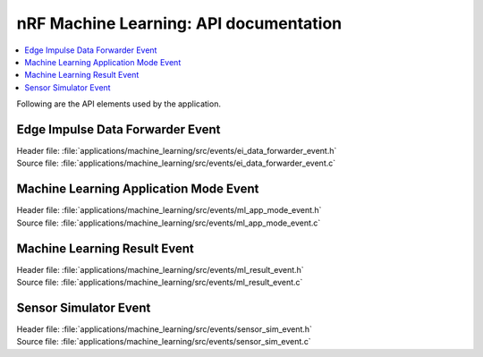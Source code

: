 .. _nrf_machine_learning_api:

nRF Machine Learning: API documentation
#######################################

.. contents::
   :local:
   :depth: 2

Following are the API elements used by the application.

Edge Impulse Data Forwarder Event
*********************************

| Header file: :file:`applications/machine_learning/src/events/ei_data_forwarder_event.h`
| Source file: :file:`applications/machine_learning/src/events/ei_data_forwarder_event.c`

.. doxygengroup:: ei_data_forwarder_event

Machine Learning Application Mode Event
***************************************

| Header file: :file:`applications/machine_learning/src/events/ml_app_mode_event.h`
| Source file: :file:`applications/machine_learning/src/events/ml_app_mode_event.c`

.. doxygengroup:: ml_app_mode_event

Machine Learning Result Event
*****************************

| Header file: :file:`applications/machine_learning/src/events/ml_result_event.h`
| Source file: :file:`applications/machine_learning/src/events/ml_result_event.c`

.. doxygengroup:: ml_result_event

Sensor Simulator Event
**********************

| Header file: :file:`applications/machine_learning/src/events/sensor_sim_event.h`
| Source file: :file:`applications/machine_learning/src/events/sensor_sim_event.c`

.. doxygengroup:: sensor_sim_event
